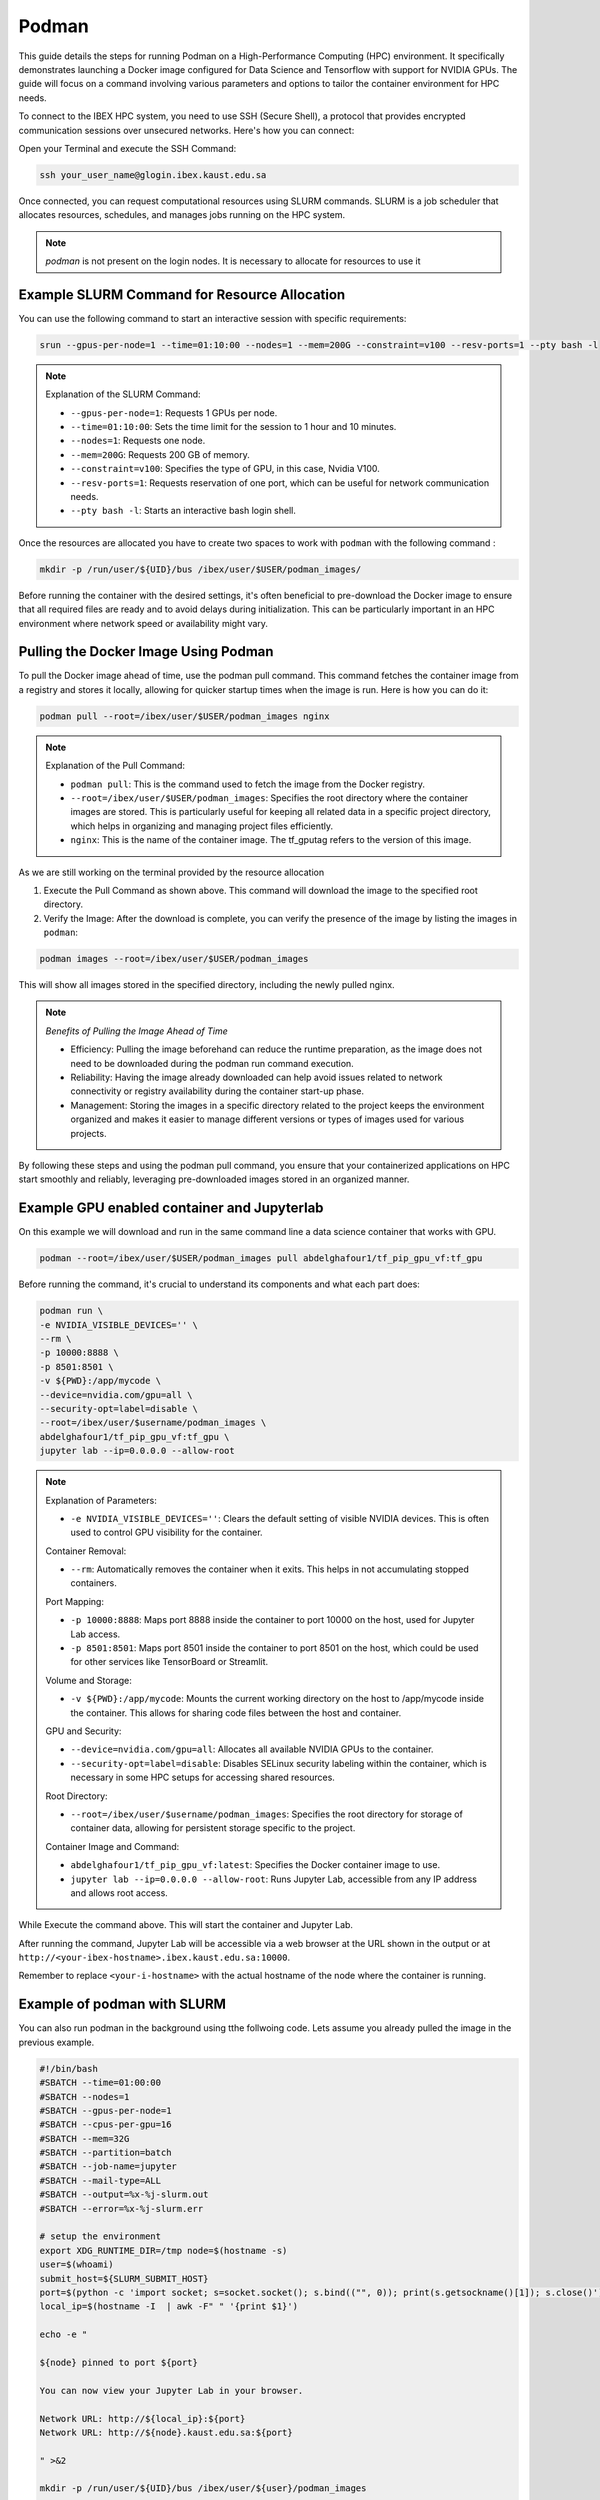 .. sectionauthor:: Didier Barradas Bautista <didier.barradasbautista@kaust.edu.sa>
.. meta::
    :description: Using podman to work with containers
    :keywords: container, ibex, podman

.. _using_podman_containers:

======================================
Podman
======================================

This guide details the steps for running Podman on a High-Performance Computing (HPC) environment. It specifically demonstrates launching a Docker image configured for Data Science and Tensorflow with support for NVIDIA GPUs. The guide will focus on a command involving various parameters and options to tailor the container environment for HPC needs.

To connect to the IBEX HPC system, you need to use SSH (Secure Shell), a protocol that provides encrypted communication sessions over unsecured networks. Here's how you can connect:

Open your Terminal and execute the SSH Command:

.. code-block:: bash

    ssh your_user_name@glogin.ibex.kaust.edu.sa

Once connected, you can request computational resources using SLURM commands. SLURM is a job scheduler that allocates resources, schedules, and manages jobs running on the HPC system.

.. note::

    `podman` is not present on the login nodes. It is necessary to allocate for resources to use it 

Example SLURM Command for Resource Allocation
---------------------------------------------

You can use the following command to start an interactive session with specific requirements:

.. code-block:: bash

    srun --gpus-per-node=1 --time=01:10:00 --nodes=1 --mem=200G --constraint=v100 --resv-ports=1 --pty bash -l

.. note::

    Explanation of the SLURM Command:

    - ``--gpus-per-node=1``: Requests 1 GPUs per node.
    - ``--time=01:10:00``: Sets the time limit for the session to 1 hour and 10 minutes.
    - ``--nodes=1``: Requests one node.
    - ``--mem=200G``: Requests 200 GB of memory.
    - ``--constraint=v100``: Specifies the type of GPU, in this case, Nvidia V100.
    - ``--resv-ports=1``: Requests reservation of one port, which can be useful for network communication needs.
    - ``--pty bash -l``: Starts an interactive bash login shell.


Once the resources are allocated you have to create two spaces to work with ``podman`` with the following command : 

.. code-block:: bash

    mkdir -p /run/user/${UID}/bus /ibex/user/$USER/podman_images/

Before running the container with the desired settings, it's often beneficial to pre-download the Docker image to ensure that all required files are ready and to avoid delays during initialization. This can be particularly important in an HPC environment where network speed or availability might vary.

Pulling the Docker Image Using Podman
-------------------------------------

To pull the Docker image ahead of time, use the podman pull command. This command fetches the container image from a registry and stores it locally, allowing for quicker startup times when the image is run. Here is how you can do it:

.. code-block:: bash

    podman pull --root=/ibex/user/$USER/podman_images nginx

.. note::

    Explanation of the Pull Command:
    
    - ``podman pull``: This is the command used to fetch the image from the Docker registry.
    - ``--root=/ibex/user/$USER/podman_images``: Specifies the root directory where the container images are stored. This is particularly useful for keeping all related data in a specific project directory, which helps in organizing and managing project files efficiently.
    - ``nginx``: This is the name of the container image. The tf_gputag refers to the version of this image.

As we are still working on the terminal provided by the resource allocation

1. Execute the Pull Command as shown above. This command will download the image to the specified root directory.

2. Verify the Image: After the download is complete, you can verify the presence of the image by listing the images in ``podman``:

.. code-block:: bash

    podman images --root=/ibex/user/$USER/podman_images

This will show all images stored in the specified directory, including the newly pulled nginx.

.. note::

    `Benefits of Pulling the Image Ahead of Time`

    - Efficiency: Pulling the image beforehand can reduce the runtime preparation, as the image does not need to be downloaded during the podman run command execution.
    - Reliability: Having the image already downloaded can help avoid issues related to network connectivity or registry availability during the container start-up phase.
    - Management: Storing the images in a specific directory related to the project keeps the environment organized and makes it easier to manage different versions or types of images used for various projects.


By following these steps and using the podman pull command, you ensure that your containerized applications on HPC start smoothly and reliably, leveraging pre-downloaded images stored in an organized manner.


Example GPU enabled container and Jupyterlab
------------------------------------------------------------------------------
On this example we will download and run in the same command line a data science container that works with GPU.

.. code-block:: bash

    podman --root=/ibex/user/$USER/podman_images pull abdelghafour1/tf_pip_gpu_vf:tf_gpu

Before running the command, it's crucial to understand its components and what each part does:

.. code-block:: bash

    podman run \
    -e NVIDIA_VISIBLE_DEVICES='' \
    --rm \
    -p 10000:8888 \
    -p 8501:8501 \
    -v ${PWD}:/app/mycode \
    --device=nvidia.com/gpu=all \
    --security-opt=label=disable \
    --root=/ibex/user/$username/podman_images \
    abdelghafour1/tf_pip_gpu_vf:tf_gpu \
    jupyter lab --ip=0.0.0.0 --allow-root 


.. note::

    Explanation of Parameters:

    - ``-e NVIDIA_VISIBLE_DEVICES=''``: Clears the default setting of visible NVIDIA devices. This is often used to control GPU visibility for the container.
    
    Container Removal:

    - ``--rm``: Automatically removes the container when it exits. This helps in not accumulating stopped containers.
    
    Port Mapping:

    - ``-p 10000:8888``: Maps port 8888 inside the container to port 10000 on the host, used for Jupyter Lab access.
    - ``-p 8501:8501``: Maps port 8501 inside the container to port 8501 on the host, which could be used for other services like TensorBoard or Streamlit.
    
    Volume and Storage:

    - ``-v ${PWD}:/app/mycode``: Mounts the current working directory on the host to /app/mycode inside the container. This allows for sharing code files between the host and container.
    
    GPU and Security:

    - ``--device=nvidia.com/gpu=all``: Allocates all available NVIDIA GPUs to the container.
    - ``--security-opt=label=disable``: Disables SELinux security labeling within the container, which is necessary in some HPC setups for accessing shared resources.
    
    Root Directory:

    - ``--root=/ibex/user/$username/podman_images``: Specifies the root directory for storage of container data, allowing for persistent storage specific to the project.
    
    Container Image and Command:

    - ``abdelghafour1/tf_pip_gpu_vf:latest``: Specifies the Docker container image to use.
    - ``jupyter lab --ip=0.0.0.0 --allow-root``: Runs Jupyter Lab, accessible from any IP address and allows root access.
    

While Execute the command above. This will start the container and Jupyter Lab.

After running the command, Jupyter Lab will be accessible via a web browser at the URL shown in the output or at ``http://<your-ibex-hostname>.ibex.kaust.edu.sa:10000``.

Remember to replace ``<your-i-hostname>`` with the actual hostname of the node where the container is running.


Example of podman with SLURM 
---------------------------------------
You can also run podman in the background using tthe follwoing code. Lets assume you already pulled the image in the previous example.

.. code-block:: bash
    
    #!/bin/bash
    #SBATCH --time=01:00:00
    #SBATCH --nodes=1
    #SBATCH --gpus-per-node=1
    #SBATCH --cpus-per-gpu=16  
    #SBATCH --mem=32G
    #SBATCH --partition=batch 
    #SBATCH --job-name=jupyter
    #SBATCH --mail-type=ALL
    #SBATCH --output=%x-%j-slurm.out
    #SBATCH --error=%x-%j-slurm.err

    # setup the environment
    export XDG_RUNTIME_DIR=/tmp node=$(hostname -s) 
    user=$(whoami) 
    submit_host=${SLURM_SUBMIT_HOST} 
    port=$(python -c 'import socket; s=socket.socket(); s.bind(("", 0)); print(s.getsockname()[1]); s.close()')
    local_ip=$(hostname -I  | awk -F" " '{print $1}')

    echo -e " 

    ${node} pinned to port ${port} 

    You can now view your Jupyter Lab in your browser.

    Network URL: http://${local_ip}:${port}
    Network URL: http://${node}.kaust.edu.sa:${port}

    " >&2 

    mkdir -p /run/user/${UID}/bus /ibex/user/${user}/podman_images


    # launch podman

    podman run \
    -e NVIDIA_VISIBLE_DEVICES='' \
    --rm \
    -p ${port}:8888 \
    -p 8501:8501 \
    -v ${PWD}:/app/mycode \
    --device=nvidia.com/gpu=all \
    --security-opt=label=disable \
    --root=/ibex/user/${user}/podman_images \
    abdelghafour1/tf_pip_gpu_vf:tf_gpu \
    jupyter lab --ip=0.0.0.0 --allow-root 


Then take a look for the **`%x-%j-slurm.err file`** , inside you have to to copy the line in the top of the file  ``http://${local_ip}:${port}`` , and then at the botton look for the token in order to get access to jupyter lab.

Conclusion
---------------------------------------
Using Podman on IBEX for running advanced computational tools like Jupyter lab with TensorFlow in a containerized environment provides flexibility, scalability, and ease of management. This tutorial outlines the steps and details necessary to deploy such an environment efficiently and effectively.